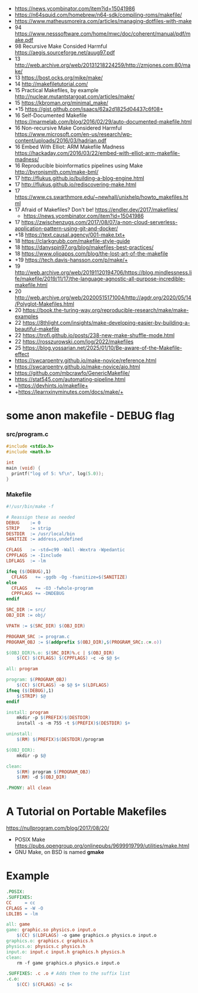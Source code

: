 - https://news.ycombinator.com/item?id=15041986
- https://n64squid.com/homebrew/n64-sdk/compiling-roms/makefile/
- https://www.matheusmoreira.com/articles/managing-dotfiles-with-make
- 94 https://www.nesssoftware.com/home/mwc/doc/coherent/manual/pdf/make.pdf
- 98 Recursive Make Consided Harmful https://aegis.sourceforge.net/auug97.pdf
- 13 http://web.archive.org/web/20131218224259/http://zmjones.com:80/make/
- 13 https://bost.ocks.org/mike/make/
- 14 http://makefiletutorial.com/
- 15 Practical Makefiles, by example http://nuclear.mutantstargoat.com/articles/make/
- 15 https://kbroman.org/minimal_make/
- +15 https://gist.github.com/isaacs/62a2d1825d04437c6f08+
- 16 Self-Documented Makefile https://marmelab.com/blog/2016/02/29/auto-documented-makefile.html
- 16 Non-recursive Make Considered Harmful https://www.microsoft.com/en-us/research/wp-content/uploads/2016/03/hadrian.pdf
- 16 Embed With Elliot: ARM Makefile Madness https://hackaday.com/2016/03/22/embed-with-elliot-arm-makefile-madness/
- 16 Reproducible bioinformatics pipelines using Make http://byronjsmith.com/make-bml/
- 17 http://flukus.github.io/building-a-blog-engine.html
- 17 http://flukus.github.io/rediscovering-make.html
- 17 https://www.cs.swarthmore.edu/~newhall/unixhelp/howto_makefiles.html
- 17 Afraid of Makefiles? Don't be! https://endler.dev/2017/makefiles/
  - https://news.ycombinator.com/item?id=15041986
- 17 https://zwischenzugs.com/2017/08/07/a-non-cloud-serverless-application-pattern-using-git-and-docker/
- +18 https://text.causal.agency/001-make.txt+
- 18 https://clarkgrubb.com/makefile-style-guide
- 18 https://danyspin97.org/blog/makefiles-best-practices/
- 18 https://www.olioapps.com/blog/the-lost-art-of-the-makefile
- +19 https://tech.davis-hansson.com/p/make/+
- 19 http://web.archive.org/web/20191120194706/https://blog.mindlessness.life/makefile/2019/11/17/the-language-agnostic-all-purpose-incredible-makefile.html
- 20 http://web.archive.org/web/20200515171004/http://agdr.org/2020/05/14/Polyglot-Makefiles.html
- 20 https://book.the-turing-way.org/reproducible-research/make/make-examples
- 22 https://8thlight.com/insights/make-developing-easier-by-building-a-beautiful-makefile
- 22 https://trofi.github.io/posts/238-new-make-shuffle-mode.html
- 22 https://rosszurowski.com/log/2022/makefiles
- 25 https://blog.yossarian.net/2025/01/10/Be-aware-of-the-Makefile-effect
- https://swcarpentry.github.io/make-novice/reference.html
- https://swcarpentry.github.io/make-novice/aio.html
- https://github.com/mbcrawfo/GenericMakefile/
- https://stat545.com/automating-pipeline.html
- +https://devhints.io/makefile+
- +https://learnxinyminutes.com/docs/make/+

* some anon makefile - DEBUG flag
*** src/program.c

#+begin_src c
  #include <stdio.h>
  #include <math.h>

  int
  main (void) {
    printf("log of 5: %f\n", log(5.0));
  }
#+end_src

*** Makefile

#+begin_src makefile
#!/usr/bin/make -f

# Reassign these as needed
DEBUG    := 0
STRIP    := strip
DESTDIR  := /usr/local/bin
SANITIZE := address,undefined

CFLAGS   := -std=c99 -Wall -Wextra -Wpedantic
CPPFLAGS := -Iinclude
LDFLAGS  := -lm

ifeq ($(DEBUG),1)
  CFLAGS   += -ggdb -Og -fsanitize=$(SANITIZE)
else
  CFLAGS   += -O3 -fwhole-program
  CPPFLAGS += -DNDEBUG
endif

SRC_DIR := src/
OBJ_DIR := obj/

VPATH := $(SRC_DIR) $(OBJ_DIR)

PROGRAM_SRC := program.c
PROGRAM_OBJ := $(addprefix $(OBJ_DIR),$(PROGRAM_SRC:.c=.o))

$(OBJ_DIR)%.o: $(SRC_DIR)%.c | $(OBJ_DIR)
    $(CC) $(CFLAGS) $(CPPFLAGS) -c -o $@ $<

all: program

program: $(PROGRAM_OBJ)
    $(CC) $(CFLAGS) -o $@ $+ $(LDFLAGS)
ifneq ($(DEBUG),1)
    $(STRIP) $@
endif

install: program
    mkdir -p $(PREFIX)$(DESTDIR)
    install -s -m 755 -t $(PREFIX)$(DESTDIR) $+

uninstall:
    $(RM) $(PREFIX)$(DESTDIR)/program

$(OBJ_DIR):
    mkdir -p $@

clean:
    $(RM) program $(PROGRAM_OBJ)
    $(RM) -d $(OBJ_DIR)

.PHONY: all clean
#+end_src

* A Tutorial on Portable Makefiles

https://nullprogram.com/blog/2017/08/20/
- POSIX Make https://pubs.opengroup.org/onlinepubs/9699919799/utilities/make.html
- GNU Make, on BSD is named *gmake*
* Example

#+begin_src makefile
.POSIX:
.SUFFIXES:
CC     = cc
CFLAGS = -W -O
LDLIBS = -lm

all: game
game: graphic.so physics.o input.o
    $(CC) $(LDFLAGS) -o game graphics.o physics.o input.o
graphics.o: graphics.c graphics.h
physics.o: physics.c physics.h
input.o: input.c input.h graphics.h physics.h
clean:
    rm -f game graphics.o physics.o input.o

.SUFFIXES: .c .o # Adds them to the suffix list
.c.o:
    $(CC) $(CFLAGS) -c $<
#+end_src
